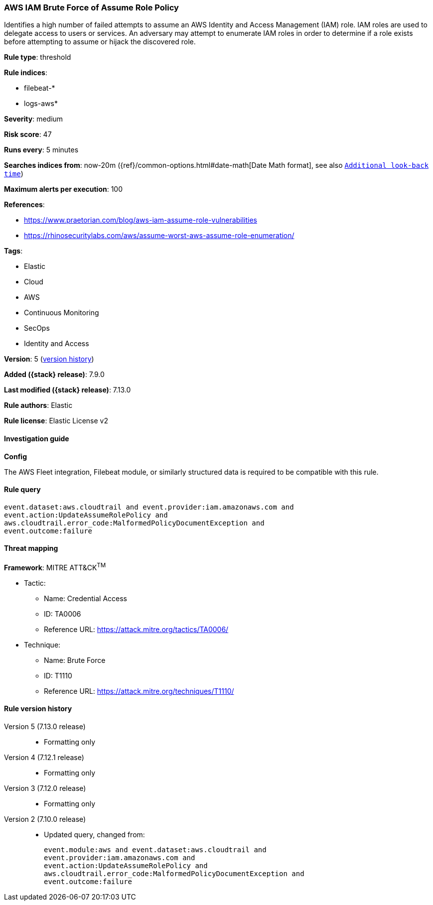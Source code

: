 [[aws-iam-brute-force-of-assume-role-policy]]
=== AWS IAM Brute Force of Assume Role Policy

Identifies a high number of failed attempts to assume an AWS Identity and Access Management (IAM) role. IAM roles are used to delegate access to users or services. An adversary may attempt to enumerate IAM roles in order to determine if a role exists before attempting to assume or hijack the discovered role.

*Rule type*: threshold

*Rule indices*:

* filebeat-*
* logs-aws*

*Severity*: medium

*Risk score*: 47

*Runs every*: 5 minutes

*Searches indices from*: now-20m ({ref}/common-options.html#date-math[Date Math format], see also <<rule-schedule, `Additional look-back time`>>)

*Maximum alerts per execution*: 100

*References*:

* https://www.praetorian.com/blog/aws-iam-assume-role-vulnerabilities
* https://rhinosecuritylabs.com/aws/assume-worst-aws-assume-role-enumeration/

*Tags*:

* Elastic
* Cloud
* AWS
* Continuous Monitoring
* SecOps
* Identity and Access

*Version*: 5 (<<aws-iam-brute-force-of-assume-role-policy-history, version history>>)

*Added ({stack} release)*: 7.9.0

*Last modified ({stack} release)*: 7.13.0

*Rule authors*: Elastic

*Rule license*: Elastic License v2

==== Investigation guide

**Config**

The AWS Fleet integration, Filebeat module, or similarly structured data is required to be compatible with this rule.

==== Rule query


[source,js]
----------------------------------
event.dataset:aws.cloudtrail and event.provider:iam.amazonaws.com and
event.action:UpdateAssumeRolePolicy and
aws.cloudtrail.error_code:MalformedPolicyDocumentException and
event.outcome:failure
----------------------------------

==== Threat mapping

*Framework*: MITRE ATT&CK^TM^

* Tactic:
** Name: Credential Access
** ID: TA0006
** Reference URL: https://attack.mitre.org/tactics/TA0006/
* Technique:
** Name: Brute Force
** ID: T1110
** Reference URL: https://attack.mitre.org/techniques/T1110/

[[aws-iam-brute-force-of-assume-role-policy-history]]
==== Rule version history

Version 5 (7.13.0 release)::
* Formatting only

Version 4 (7.12.1 release)::
* Formatting only

Version 3 (7.12.0 release)::
* Formatting only

Version 2 (7.10.0 release)::
* Updated query, changed from:
+
[source, js]
----------------------------------
event.module:aws and event.dataset:aws.cloudtrail and
event.provider:iam.amazonaws.com and
event.action:UpdateAssumeRolePolicy and
aws.cloudtrail.error_code:MalformedPolicyDocumentException and
event.outcome:failure
----------------------------------

